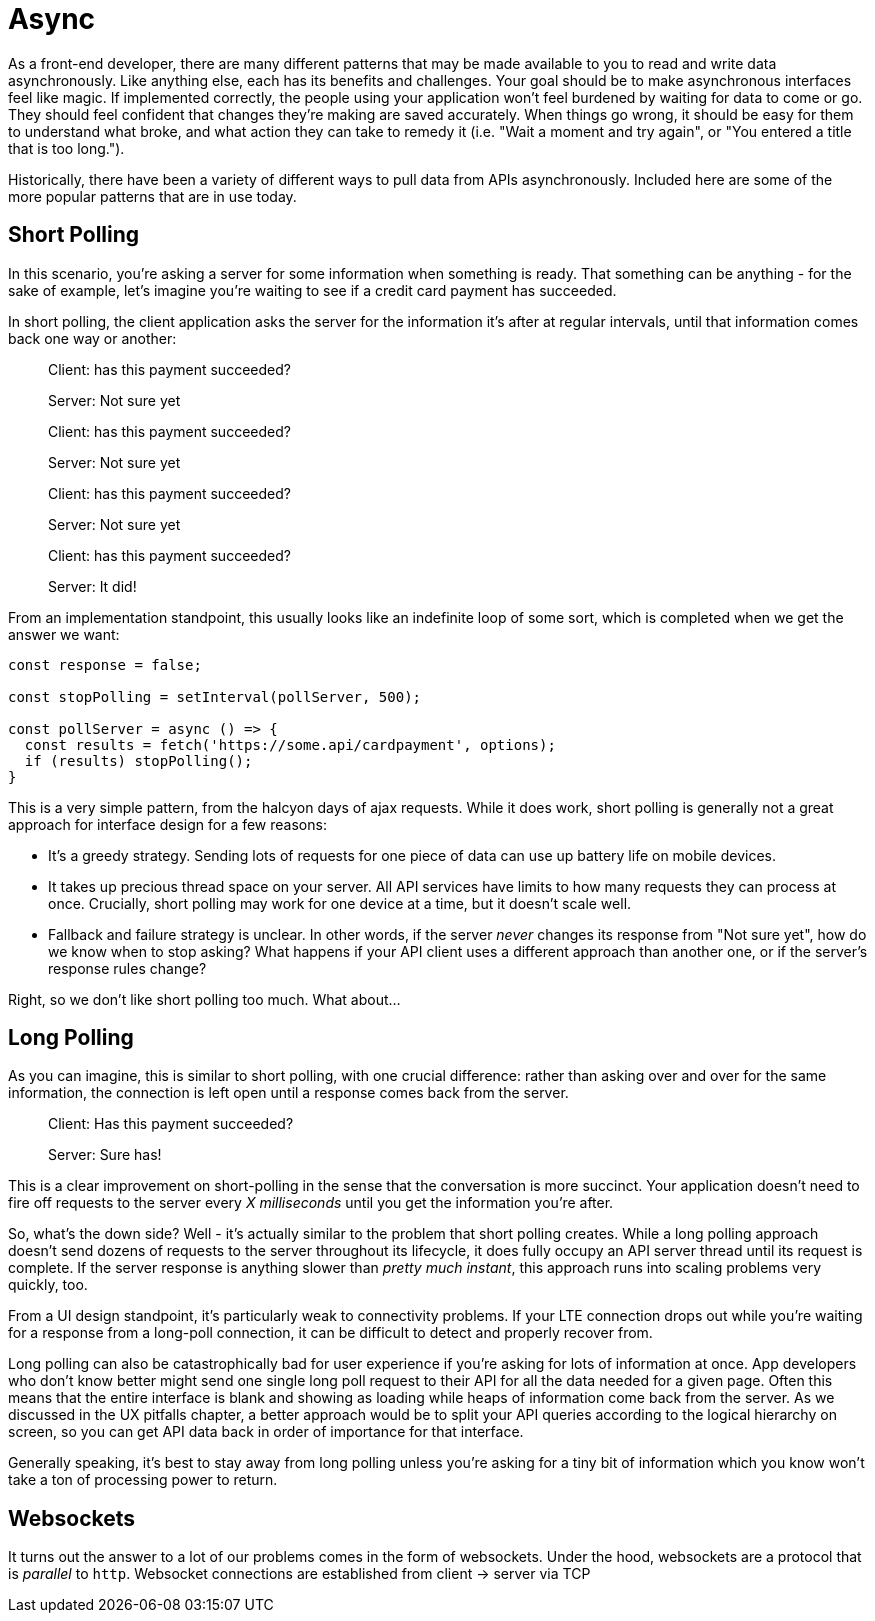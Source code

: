 = Async

As a front-end developer, there are many different patterns that may be made available to you to read and write data asynchronously.  Like anything else, each has its benefits and challenges.  Your goal should be to make asynchronous interfaces feel like magic.  If implemented correctly, the people using your application won't feel burdened by waiting for data to come or go. They should feel confident that changes they're making are saved accurately.  When things go wrong, it should be easy for them to understand what broke, and what action they can take to remedy it (i.e. "Wait a moment and try again", or "You entered a title that is too long.").

Historically, there have been a variety of different ways to pull data from APIs asynchronously.  Included here are some of the more popular patterns that are in use today.

== Short Polling

In this scenario, you're asking a server for some information when something is ready.  That something can be anything - for the sake of example, let's imagine you're waiting to see if a credit card payment has succeeded.

In short polling, the client application asks the server for the information it's after at regular intervals, until that information comes back one way or another:

> Client: has this payment succeeded?
>
> Server: Not sure yet
>
> Client: has this payment succeeded?
> 
> Server: Not sure yet
>
> Client: has this payment succeeded?
> 
> Server: Not sure yet
>
> Client: has this payment succeeded?
> 
> Server: It did!

From an implementation standpoint, this usually looks like an indefinite loop of some sort, which is completed when we get the answer we want:

```javascript
const response = false;

const stopPolling = setInterval(pollServer, 500);

const pollServer = async () => {
  const results = fetch('https://some.api/cardpayment', options);
  if (results) stopPolling();
}

```

This is a very simple pattern, from the halcyon days of ajax requests.  While it does work, short polling is generally not a great approach for interface design for a few reasons: 

- It's a greedy strategy.  Sending lots of requests for one piece of data can use up battery life on mobile devices.

- It takes up precious thread space on your server. All API services have limits to how many requests they can process at once.  Crucially, short polling may work for one device at a time, but it doesn't scale well.

- Fallback and failure strategy is unclear. In other words, if the server _never_ changes its response from "Not sure yet", how do we know when to stop asking? What happens if your API client uses a different approach than another one, or if the server's response rules change?  

Right, so we don't like short polling too much.  What about...

== Long Polling

As you can imagine, this is similar to short polling, with one crucial difference: rather than asking over and over for the same information, the connection is left open until a response comes back from the server.  

> Client: Has this payment succeeded?
> 
> [some time later]
> 
> Server: Sure has!

This is a clear improvement on short-polling in the sense that the conversation is more succinct.  Your application doesn't need to fire off requests to the server every _X milliseconds_ until you get the information you're after.

So, what's the down side? Well - it's actually similar to the problem that short polling creates.  While a long polling approach doesn't send dozens of requests to the server throughout its lifecycle, it does fully occupy an API server thread until its request is complete.  If the server response is anything slower than _pretty much instant_, this approach runs into scaling problems very quickly, too.

From a UI design standpoint, it's particularly weak to connectivity problems.  If your LTE connection drops out while you're waiting for a response from a long-poll connection, it can be difficult to detect and properly recover from.

Long polling can also be catastrophically bad for user experience if you're asking for lots of information at once.  App developers who don't know better might send one single long poll request to their API for all the data needed for a given page.  Often this means that the entire interface is blank and showing as loading while heaps of information come back from the server. As we discussed in the UX pitfalls chapter, a better approach would be to split your API queries according to the logical hierarchy on screen, so you can get API data back in order of importance for that interface.

Generally speaking, it's best to stay away from long polling unless you're asking for a tiny bit of information which you know won't take a ton of processing power to return.

== Websockets

It turns out the answer to a lot of our problems comes in the form of websockets.  Under the hood, websockets are a protocol that is _parallel_ to `http`.  Websocket connections are established from client -> server via TCP